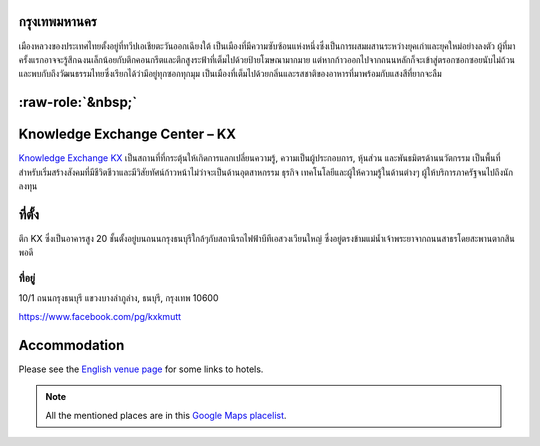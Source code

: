 .. title: สถานที่
.. slug: venue
.. date: 2017-12-23 19:51:51 UTC+07:00
.. tags:
.. category:
.. link:
.. description:
.. type: text


.. raw:: html

   <div class="container"><div class="row">

.. class:: col-md-3

กรุงเทพมหานคร
============

เมืองหลวงของประเทศไทยตั้งอยู่ที่ทวีปเอเชียตะวันออกเฉียงใต้ เป็นเมืองที่มีความซับซ้อนแห่งหนึ่งซึ่งเป็นการผสมผสานระหว่างยุคเก่าและยุคใหม่อย่างลงตัว
ผู้ที่มาครั้งแรกอาจจะรู้สึกฉงนเล็กน้อยกับตึกคอนกรีตและตึกสูงระฟ้าที่เต็มไปด้วยป้ายโฆษณามากมาย
แต่หากก้าวออกไปจากถนนหลักก็จะเข้าสู่ตรอกซอกซอยนับไม่ถ้วน
และพบกับถึงวัฒนธรรมไทยซึ่งเรียกได้ว่ามีอยู่ทุกซอกทุกมุม เป็นเมืองที่เต็มไปด้วยกลิ่นและรสชาติของอาหารที่มาพร้อมกับแสงสีที่ยากจะลืม

.. Allow blank top-level headings, in order to split columns
.. role:: raw-role(raw)
   :format: html

.. class:: col-md-3 

:raw-role:`&nbsp;`
==================

.. image:: /kx-building.jpg
    :alt: KX Building

.. class:: col-md-3

Knowledge Exchange Center – KX
==============================

`Knowledge Exchange KX <https://www.facebook.com/pg/kxkmutt>`_
เป็นสถานที่ที่กระตุ้นให้เกิดการแลกเปลี่ยนความรู้, ความเป็นผู้ประกอบการ, หุ้นส่วน และพันธมิตรด้านนวัตกรรม
เป็นพื้นที่สำหรับเริ่มสร้างสังคมที่มีชีวิตชีวาและมีวิสัยทัศน์ก้าวหน้าไม่ว่าจะเป็นด้านอุตสาหกรรม ธุรกิจ เทคโนโลยีและผู้ให้ความรู้ในด้านต่างๆ ผู้ให้บริการภาครัฐจนไปถึงนักลงทุน

.. class:: col-md-3

ที่ตั้ง
=======

ตึก KX ซึ่งเป็นอาคารสูง 20 ชั้นตั้งอยู่บนถนนกรุงธนบุรีใกล้ๆกับสถานีรถไฟฟ้าบีทีเอสวงเวียนใหญ่
ซึ่งอยู่ตรงข้ามแม่น้ำเจ้าพระยาจากถนนสาธรโดยสะพานตากสินพอดี

ที่อยู่
-----

10/1 ถนนกรุงธนบุรี
แขวงบางลำภูล่าง,
ธนบุรี,
กรุงเทพ
10600

https://www.facebook.com/pg/kxkmutt

.. raw:: html

    </div><!-- 3 --></div><!-- 4 -->
    <div class="container"><div class="row">

.. class:: col-md-12

Accommodation
=============

Please see the `English venue page </en/venue/>`_ for some links to hotels.

.. note:: All the mentioned places are in this 
    `Google Maps placelist <https://www.google.com/maps/placelists/list/10AVZ09RRblPyf72xyLPatQghauY?hl=en>`_.


.. raw:: html

    </div><!-- 3 --></div><!-- 4 -->
    <div class="container"><div class="row">

.. raw:: html

    </div><!-- 5 --></div><!-- 6 -->
    <div class="container jumbotron clearfix"><div class="row">
    <iframe src="https://www.google.com/maps/embed?pb=!1m18!1m12!1m3!1d31006.76025310981!2d100.52294440402027!3d13.727830454920062!2m3!1f0!2f0!3f0!3m2!1i1024!2i768!4f13.1!3m3!1m2!1s0x30e298ee5d02d0a3%3A0xe2511ae461733d57!2sThe+Knowledge+Exchange%3A+KX!5e0!3m2!1sen!2sth!4v1521363934950" width="100%" height="400" frameborder="0" style="border:0" allowfullscreen></iframe>

